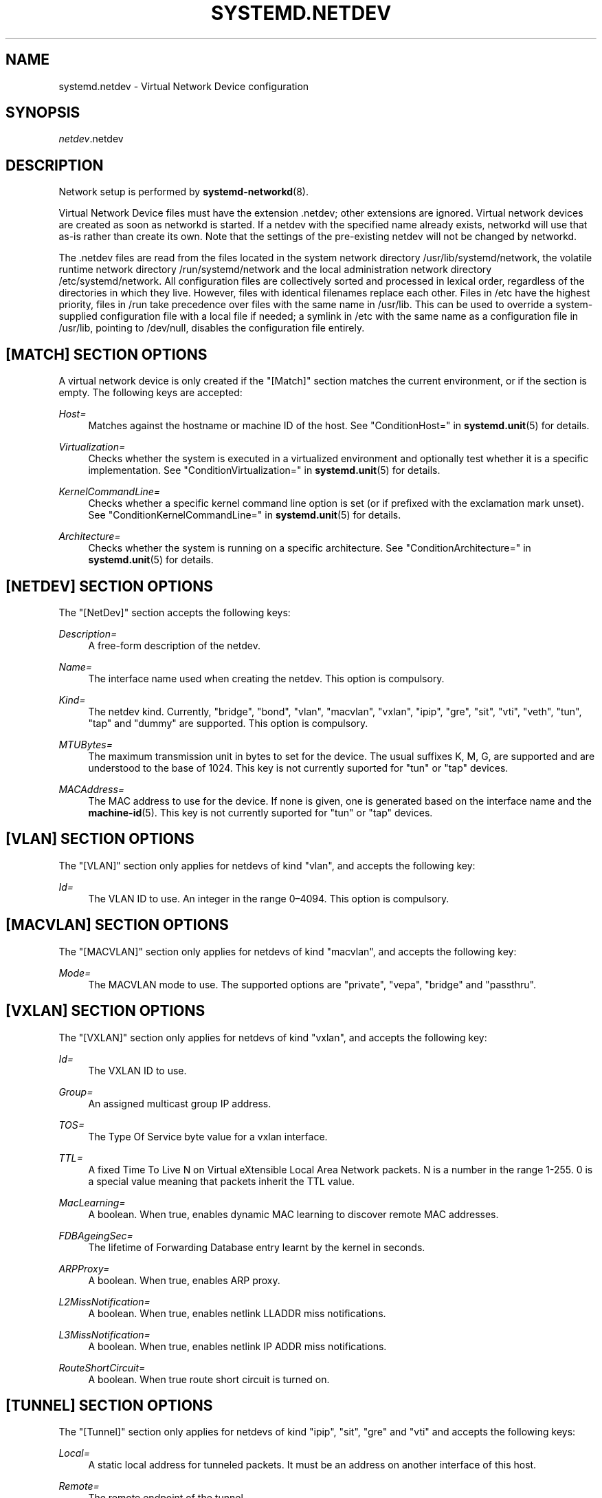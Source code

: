 '\" t
.TH "SYSTEMD\&.NETDEV" "5" "" "systemd 218" "systemd.network"
.\" -----------------------------------------------------------------
.\" * Define some portability stuff
.\" -----------------------------------------------------------------
.\" ~~~~~~~~~~~~~~~~~~~~~~~~~~~~~~~~~~~~~~~~~~~~~~~~~~~~~~~~~~~~~~~~~
.\" http://bugs.debian.org/507673
.\" http://lists.gnu.org/archive/html/groff/2009-02/msg00013.html
.\" ~~~~~~~~~~~~~~~~~~~~~~~~~~~~~~~~~~~~~~~~~~~~~~~~~~~~~~~~~~~~~~~~~
.ie \n(.g .ds Aq \(aq
.el       .ds Aq '
.\" -----------------------------------------------------------------
.\" * set default formatting
.\" -----------------------------------------------------------------
.\" disable hyphenation
.nh
.\" disable justification (adjust text to left margin only)
.ad l
.\" -----------------------------------------------------------------
.\" * MAIN CONTENT STARTS HERE *
.\" -----------------------------------------------------------------
.SH "NAME"
systemd.netdev \- Virtual Network Device configuration
.SH "SYNOPSIS"
.PP
\fInetdev\fR\&.netdev
.SH "DESCRIPTION"
.PP
Network setup is performed by
\fBsystemd-networkd\fR(8)\&.
.PP
Virtual Network Device files must have the extension
\&.netdev; other extensions are ignored\&. Virtual network devices are created as soon as networkd is started\&. If a netdev with the specified name already exists, networkd will use that as\-is rather than create its own\&. Note that the settings of the pre\-existing netdev will not be changed by networkd\&.
.PP
The
\&.netdev
files are read from the files located in the system network directory
/usr/lib/systemd/network, the volatile runtime network directory
/run/systemd/network
and the local administration network directory
/etc/systemd/network\&. All configuration files are collectively sorted and processed in lexical order, regardless of the directories in which they live\&. However, files with identical filenames replace each other\&. Files in
/etc
have the highest priority, files in
/run
take precedence over files with the same name in
/usr/lib\&. This can be used to override a system\-supplied configuration file with a local file if needed; a symlink in
/etc
with the same name as a configuration file in
/usr/lib, pointing to
/dev/null, disables the configuration file entirely\&.
.SH "[MATCH] SECTION OPTIONS"
.PP
A virtual network device is only created if the
"[Match]"
section matches the current environment, or if the section is empty\&. The following keys are accepted:
.PP
\fIHost=\fR
.RS 4
Matches against the hostname or machine ID of the host\&. See
"ConditionHost="
in
\fBsystemd.unit\fR(5)
for details\&.
.RE
.PP
\fIVirtualization=\fR
.RS 4
Checks whether the system is executed in a virtualized environment and optionally test whether it is a specific implementation\&. See
"ConditionVirtualization="
in
\fBsystemd.unit\fR(5)
for details\&.
.RE
.PP
\fIKernelCommandLine=\fR
.RS 4
Checks whether a specific kernel command line option is set (or if prefixed with the exclamation mark unset)\&. See
"ConditionKernelCommandLine="
in
\fBsystemd.unit\fR(5)
for details\&.
.RE
.PP
\fIArchitecture=\fR
.RS 4
Checks whether the system is running on a specific architecture\&. See
"ConditionArchitecture="
in
\fBsystemd.unit\fR(5)
for details\&.
.RE
.SH "[NETDEV] SECTION OPTIONS"
.PP
The
"[NetDev]"
section accepts the following keys:
.PP
\fIDescription=\fR
.RS 4
A free\-form description of the netdev\&.
.RE
.PP
\fIName=\fR
.RS 4
The interface name used when creating the netdev\&. This option is compulsory\&.
.RE
.PP
\fIKind=\fR
.RS 4
The netdev kind\&. Currently,
"bridge",
"bond",
"vlan",
"macvlan",
"vxlan",
"ipip",
"gre",
"sit",
"vti",
"veth",
"tun",
"tap"
and
"dummy"
are supported\&. This option is compulsory\&.
.RE
.PP
\fIMTUBytes=\fR
.RS 4
The maximum transmission unit in bytes to set for the device\&. The usual suffixes K, M, G, are supported and are understood to the base of 1024\&. This key is not currently suported for
"tun"
or
"tap"
devices\&.
.RE
.PP
\fIMACAddress=\fR
.RS 4
The MAC address to use for the device\&. If none is given, one is generated based on the interface name and the
\fBmachine-id\fR(5)\&. This key is not currently suported for
"tun"
or
"tap"
devices\&.
.RE
.SH "[VLAN] SECTION OPTIONS"
.PP
The
"[VLAN]"
section only applies for netdevs of kind
"vlan", and accepts the following key:
.PP
\fIId=\fR
.RS 4
The VLAN ID to use\&. An integer in the range 0\(en4094\&. This option is compulsory\&.
.RE
.SH "[MACVLAN] SECTION OPTIONS"
.PP
The
"[MACVLAN]"
section only applies for netdevs of kind
"macvlan", and accepts the following key:
.PP
\fIMode=\fR
.RS 4
The MACVLAN mode to use\&. The supported options are
"private",
"vepa",
"bridge"
and
"passthru"\&.
.RE
.SH "[VXLAN] SECTION OPTIONS"
.PP
The
"[VXLAN]"
section only applies for netdevs of kind
"vxlan", and accepts the following key:
.PP
\fIId=\fR
.RS 4
The VXLAN ID to use\&.
.RE
.PP
\fIGroup=\fR
.RS 4
An assigned multicast group IP address\&.
.RE
.PP
\fITOS=\fR
.RS 4
The Type Of Service byte value for a vxlan interface\&.
.RE
.PP
\fITTL=\fR
.RS 4
A fixed Time To Live N on Virtual eXtensible Local Area Network packets\&. N is a number in the range 1\-255\&. 0 is a special value meaning that packets inherit the TTL value\&.
.RE
.PP
\fIMacLearning=\fR
.RS 4
A boolean\&. When true, enables dynamic MAC learning to discover remote MAC addresses\&.
.RE
.PP
\fIFDBAgeingSec=\fR
.RS 4
The lifetime of Forwarding Database entry learnt by the kernel in seconds\&.
.RE
.PP
\fIARPProxy=\fR
.RS 4
A boolean\&. When true, enables ARP proxy\&.
.RE
.PP
\fIL2MissNotification=\fR
.RS 4
A boolean\&. When true, enables netlink LLADDR miss notifications\&.
.RE
.PP
\fIL3MissNotification=\fR
.RS 4
A boolean\&. When true, enables netlink IP ADDR miss notifications\&.
.RE
.PP
\fIRouteShortCircuit=\fR
.RS 4
A boolean\&. When true route short circuit is turned on\&.
.RE
.SH "[TUNNEL] SECTION OPTIONS"
.PP
The
"[Tunnel]"
section only applies for netdevs of kind
"ipip",
"sit",
"gre"
and
"vti"
and accepts the following keys:
.PP
\fILocal=\fR
.RS 4
A static local address for tunneled packets\&. It must be an address on another interface of this host\&.
.RE
.PP
\fIRemote=\fR
.RS 4
The remote endpoint of the tunnel\&.
.RE
.PP
\fITOS=\fR
.RS 4
The Type Of Service byte value for a tunnel interface\&. For details about the TOS see the
\m[blue]\fBType of Service in the Internet Protocol Suite\fR\m[]\&\s-2\u[1]\d\s+2
document\&.
.RE
.PP
\fITTL=\fR
.RS 4
A fixed Time To Live N on tunneled packets\&. N is a number in the range 1\-255\&. 0 is a special value meaning that packets inherit the TTL value\&. The default value for IPv4 tunnels is: inherit\&. The default value for IPv6 tunnels is: 64\&.
.RE
.PP
\fIDiscoverPathMTU=\fR
.RS 4
A boolean\&. When true, enables Path MTU Discovery on the tunnel\&.
.RE
.SH "[PEER] SECTION OPTIONS"
.PP
The
"[Peer]"
section only applies for netdevs of kind
"veth"
and accepts the following key:
.PP
\fIName=\fR
.RS 4
The interface name used when creating the netdev\&. This option is compulsory\&.
.RE
.PP
\fIMACAddress=\fR
.RS 4
The peer MACAddress, if not set it is generated in the same way as the MAC address of the main interface\&.
.RE
.SH "[TUN] SECTION OPTIONS"
.PP
The
"[Tun]"
section only applies for netdevs of kind
"tun", and accepts the following keys:
.PP
\fIOneQueue=\fR
.RS 4
Takes a boolean argument\&. Configures whether all packets are queued at the device (enabled), or a fixed number of packets are queued at the device and the rest at the
"qdisc"\&. Defaults to
"no"\&.
.RE
.PP
\fIMultiQueue=\fR
.RS 4
Takes a boolean argument\&. Configures whether to use multiple file descriptors (queues) to parallelize packets sending and receiving\&. Defaults to
"no"\&.
.RE
.PP
\fIPacketInfo=\fR
.RS 4
Takes a boolean argument\&. Configures whether packets should be prepened with four extra bytes (two flag bytes and two protocol bytes)\&. If disabled it indicates that the packets will be pure IP packets\&. Defaults to
"no"\&.
.RE
.PP
\fIUser=\fR
.RS 4
User to grant access to the
/dev/net/tun
device\&.
.RE
.PP
\fIGroup=\fR
.RS 4
Group to grant access to the
/dev/net/tun
device\&.
.RE
.SH "[TAP] SECTION OPTIONS"
.PP
The
"[Tap]"
section only applies for netdevs of kind
"tap", and accepts the same keys as the
"[Tun]"
section\&.
.SH "[BOND] SECTION OPTIONS"
.PP
The
"[Bond]"
section accepts the following key:
.PP
\fIMode=\fR
.RS 4
Specifies one of the bonding policies\&. The default is
"balance\-rr"
(round robin)\&. Possible values are
"balance\-rr",
"active\-backup",
"balance\-xor",
"broadcast",
"802\&.3ad",
"balance\-tlb", and
"balance\-alb"\&.
.RE
.PP
\fITransmitHashPolicy=\fR
.RS 4
Selects the transmit hash policy to use for slave selection in balance\-xor, 802\&.3ad, and tlb modes\&. Possible values are
"layer2",
"layer3+4",
"layer2+3",
"encap2+3",
"802\&.3ad", and
"encap3+4"\&.
.RE
.PP
\fILACPTransmitRate=\fR
.RS 4
Specifies the rate with which link partner transmits Link Aggregation Control Protocol Data Unit packets in 802\&.3ad mode\&. Possible values are
"slow", which requests partner to transmit LACPDUs every 30 seconds, and
"fast", which requests partner to transmit LACPDUs every second\&. The default value is
"slow"\&.
.RE
.PP
\fIMIIMonitorSec=\fR
.RS 4
Specifies the frequency that Media Independent Interface link monitoring will occur\&. A value of zero disables MII link monitoring\&. This values is rounded down to the nearest millisecond\&. The default value is 0\&.
.RE
.PP
\fIUpDelaySec=\fR
.RS 4
Specifies the delay before a link is enabled after a link up status has been detected\&. This value is rounded down to a multiple of MIIMonitorSec\&. The default value is 0\&.
.RE
.PP
\fIDownDelaySec=\fR
.RS 4
Specifies the delay before a link is disabled after a link down status has been detected\&. This value is rounded down to a multiple of MIIMonitorSec\&. The default value is 0\&.
.RE
.SH "EXAMPLE"
.PP
\fBExample\ \&1.\ \&/etc/systemd/network/bridge.netdev\fR
.sp
.if n \{\
.RS 4
.\}
.nf
[NetDev]
Name=bridge0
Kind=bridge
.fi
.if n \{\
.RE
.\}
.PP
\fBExample\ \&2.\ \&/etc/systemd/network/vlan1.netdev\fR
.sp
.if n \{\
.RS 4
.\}
.nf
[Match]
Virtualization=no

[NetDev]
Name=vlan1
Kind=vlan

[VLAN]
Id=1
.fi
.if n \{\
.RE
.\}
.PP
\fBExample\ \&3.\ \&/etc/systemd/network/ipip.netdev\fR
.sp
.if n \{\
.RS 4
.\}
.nf
[NetDev]
Name=ipip\-tun
Kind=ipip
MTUBytes=1480

[Tunnel]
Local=192\&.168\&.223\&.238
Remote=192\&.169\&.224\&.239
TTL=64
.fi
.if n \{\
.RE
.\}
.PP
\fBExample\ \&4.\ \&/etc/systemd/network/tap.netdev\fR
.sp
.if n \{\
.RS 4
.\}
.nf
[NetDev]
Name=tap\-test
Kind=tap

[Tap]
MultiQueue=true
PacketInfo=true
.fi
.if n \{\
.RE
.\}
.PP
\fBExample\ \&5.\ \&/etc/systemd/network/sit.netdev\fR
.sp
.if n \{\
.RS 4
.\}
.nf
[NetDev]
Name=sit\-tun
Kind=sit
MTUBytes=1480

[Tunnel]
Local=10\&.65\&.223\&.238
Remote=10\&.65\&.223\&.239
.fi
.if n \{\
.RE
.\}
.PP
\fBExample\ \&6.\ \&/etc/systemd/network/gre.netdev\fR
.sp
.if n \{\
.RS 4
.\}
.nf
[NetDev]
Name=gre\-tun
Kind=gre
MTUBytes=1480

[Tunnel]
Local=10\&.65\&.223\&.238
Remote=10\&.65\&.223\&.239
.fi
.if n \{\
.RE
.\}
.PP
\fBExample\ \&7.\ \&/etc/systemd/network/vti.netdev\fR
.sp
.if n \{\
.RS 4
.\}
.nf
[NetDev]
Name=vti\-tun
Kind=vti
MTUBytes=1480

[Tunnel]
Local=10\&.65\&.223\&.238
Remote=10\&.65\&.223\&.239
.fi
.if n \{\
.RE
.\}
.PP
\fBExample\ \&8.\ \&/etc/systemd/network/veth.netdev\fR
.sp
.if n \{\
.RS 4
.\}
.nf
[NetDev]
Name=veth\-test
Kind=veth

[Peer]
Name=veth\-peer
.fi
.if n \{\
.RE
.\}
.PP
\fBExample\ \&9.\ \&/etc/systemd/network/dummy.netdev\fR
.sp
.if n \{\
.RS 4
.\}
.nf
[NetDev]
Name=dummy\-test
Kind=dummy
MACAddress=12:34:56:78:9a:bc
.fi
.if n \{\
.RE
.\}
.SH "SEE ALSO"
.PP
\fBsystemd\fR(1),
\fBsystemd-networkd\fR(8),
\fBsystemd.network\fR(5)
.SH "NOTES"
.IP " 1." 4
Type of Service in the Internet Protocol Suite
.RS 4
\%http://tools.ietf.org/html/rfc1349
.RE
